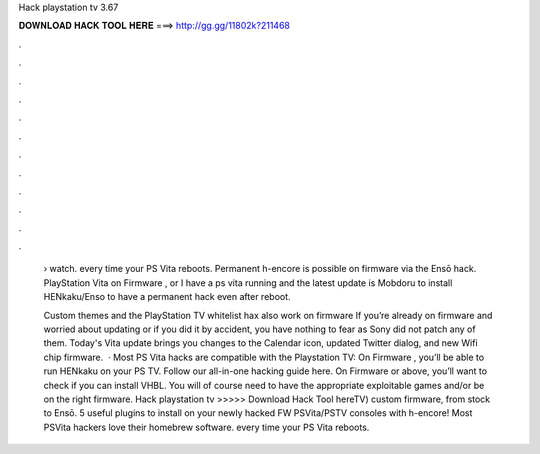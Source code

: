 Hack playstation tv 3.67



𝐃𝐎𝐖𝐍𝐋𝐎𝐀𝐃 𝐇𝐀𝐂𝐊 𝐓𝐎𝐎𝐋 𝐇𝐄𝐑𝐄 ===> http://gg.gg/11802k?211468



.



.



.



.



.



.



.



.



.



.



.



.

 › watch. every time your PS Vita reboots. Permanent h-encore is possible on firmware via the Ensō hack. PlayStation Vita on Firmware , or  I have a ps vita running and the latest update is Mobdoru to install HENkaku/Enso to have a permanent hack even after reboot.
 
 Custom themes and the PlayStation TV whitelist hax also work on firmware If you’re already on firmware and worried about updating or if you did it by accident, you have nothing to fear as Sony did not patch any of them. Today's Vita update brings you changes to the Calendar icon, updated Twitter dialog, and new Wifi chip firmware.  · Most PS Vita hacks are compatible with the Playstation TV: On Firmware , you’ll be able to run HENkaku on your PS TV. Follow our all-in-one hacking guide here. On Firmware or above, you’ll want to check if you can install VHBL. You will of course need to have the appropriate exploitable games and/or be on the right firmware. Hack playstation tv >>>>> Download Hack Tool hereTV) custom firmware, from stock to Ensō. 5 useful plugins to install on your newly hacked FW PSVita/PSTV consoles with h-encore! Most PSVita hackers love their homebrew software. every time your PS Vita reboots.
